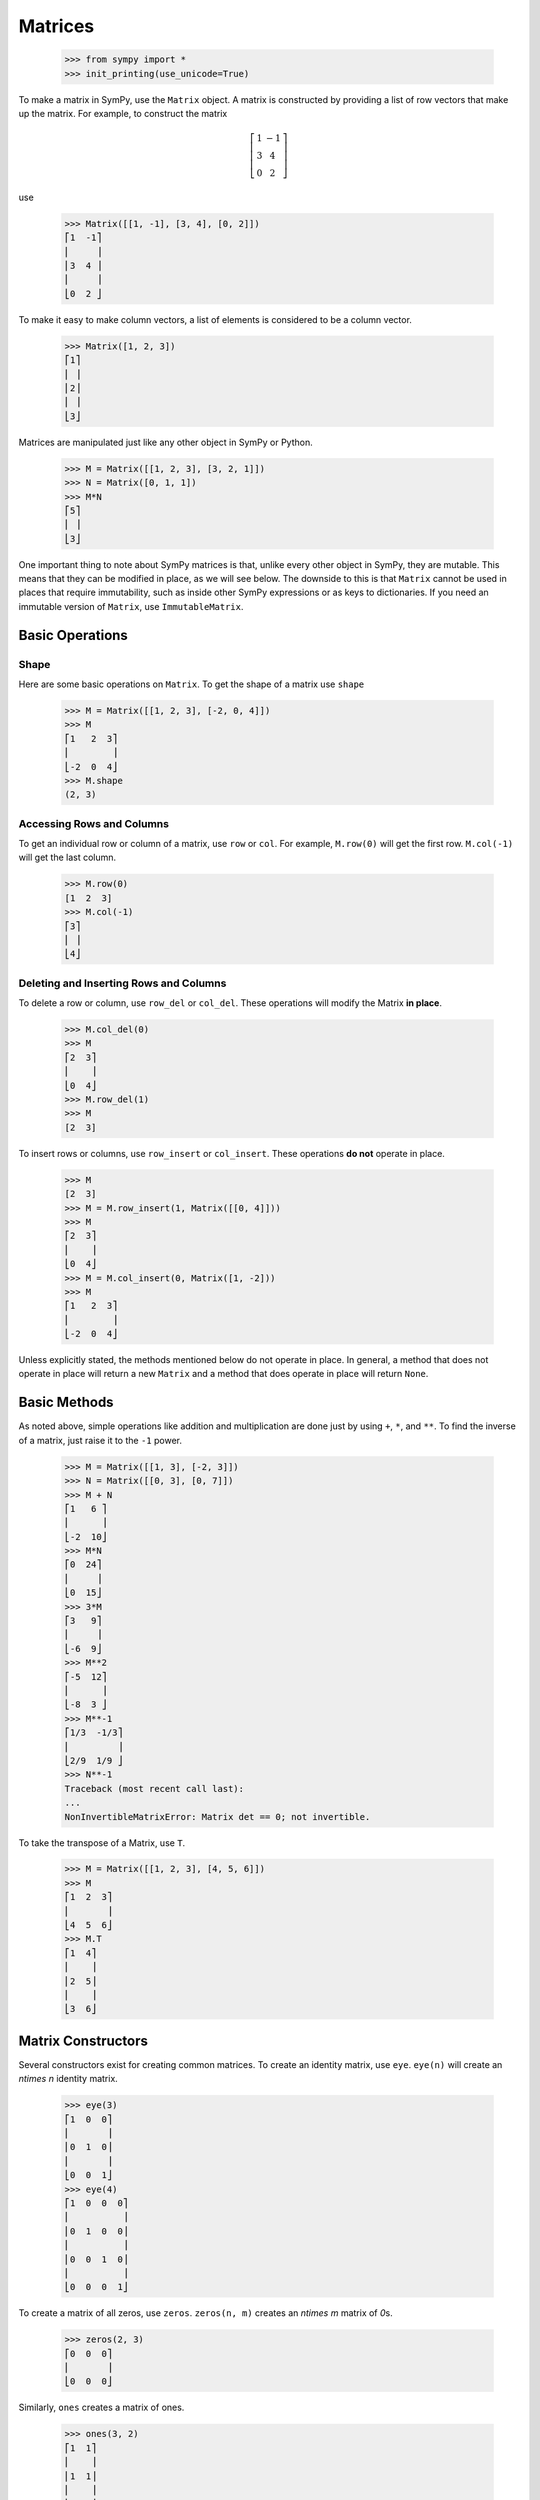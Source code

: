 .. _matrices:

==========
 Matrices
==========

    >>> from sympy import *
    >>> init_printing(use_unicode=True)

To make a matrix in SymPy, use the ``Matrix`` object.  A matrix is constructed
by providing a list of row vectors that make up the matrix.  For example,
to construct the matrix

.. math::


   \left[\begin{array}{cc}1 & -1\\3 & 4\\0 & 2\end{array}\right]

use

    >>> Matrix([[1, -1], [3, 4], [0, 2]])
    ⎡1  -1⎤
    ⎢     ⎥
    ⎢3  4 ⎥
    ⎢     ⎥
    ⎣0  2 ⎦

To make it easy to make column vectors, a list of elements is considered to be
a column vector.

    >>> Matrix([1, 2, 3])
    ⎡1⎤
    ⎢ ⎥
    ⎢2⎥
    ⎢ ⎥
    ⎣3⎦

Matrices are manipulated just like any other object in SymPy or Python.

    >>> M = Matrix([[1, 2, 3], [3, 2, 1]])
    >>> N = Matrix([0, 1, 1])
    >>> M*N
    ⎡5⎤
    ⎢ ⎥
    ⎣3⎦

One important thing to note about SymPy matrices is that, unlike every other
object in SymPy, they are mutable.  This means that they can be modified in
place, as we will see below.  The downside to this is that ``Matrix`` cannot
be used in places that require immutability, such as inside other SymPy
expressions or as keys to dictionaries.  If you need an immutable version of
``Matrix``, use ``ImmutableMatrix``.

Basic Operations
================

Shape
-----

Here are some basic operations on ``Matrix``.  To get the shape of a matrix
use ``shape``

    >>> M = Matrix([[1, 2, 3], [-2, 0, 4]])
    >>> M
    ⎡1   2  3⎤
    ⎢        ⎥
    ⎣-2  0  4⎦
    >>> M.shape
    (2, 3)

Accessing Rows and Columns
--------------------------

To get an individual row or column of a matrix, use ``row`` or ``col``.  For
example, ``M.row(0)`` will get the first row. ``M.col(-1)`` will get the last
column.

    >>> M.row(0)
    [1  2  3]
    >>> M.col(-1)
    ⎡3⎤
    ⎢ ⎥
    ⎣4⎦

Deleting and Inserting Rows and Columns
---------------------------------------

To delete a row or column, use ``row_del`` or ``col_del``.  These operations
will modify the Matrix **in place**.

    >>> M.col_del(0)
    >>> M
    ⎡2  3⎤
    ⎢    ⎥
    ⎣0  4⎦
    >>> M.row_del(1)
    >>> M
    [2  3]

.. TODO: This is a mess. See issue 6992.

To insert rows or columns, use ``row_insert`` or ``col_insert``.  These
operations **do not** operate in place.

    >>> M
    [2  3]
    >>> M = M.row_insert(1, Matrix([[0, 4]]))
    >>> M
    ⎡2  3⎤
    ⎢    ⎥
    ⎣0  4⎦
    >>> M = M.col_insert(0, Matrix([1, -2]))
    >>> M
    ⎡1   2  3⎤
    ⎢        ⎥
    ⎣-2  0  4⎦

Unless explicitly stated, the methods mentioned below do not operate in
place. In general, a method that does not operate in place will return a new
``Matrix`` and a method that does operate in place will return ``None``.

Basic Methods
=============

As noted above, simple operations like addition and multiplication are done
just by using ``+``, ``*``, and ``**``.  To find the inverse of a matrix, just
raise it to the ``-1`` power.

    >>> M = Matrix([[1, 3], [-2, 3]])
    >>> N = Matrix([[0, 3], [0, 7]])
    >>> M + N
    ⎡1   6 ⎤
    ⎢      ⎥
    ⎣-2  10⎦
    >>> M*N
    ⎡0  24⎤
    ⎢     ⎥
    ⎣0  15⎦
    >>> 3*M
    ⎡3   9⎤
    ⎢     ⎥
    ⎣-6  9⎦
    >>> M**2
    ⎡-5  12⎤
    ⎢      ⎥
    ⎣-8  3 ⎦
    >>> M**-1
    ⎡1/3  -1/3⎤
    ⎢         ⎥
    ⎣2/9  1/9 ⎦
    >>> N**-1
    Traceback (most recent call last):
    ...
    NonInvertibleMatrixError: Matrix det == 0; not invertible.

To take the transpose of a Matrix, use ``T``.

    >>> M = Matrix([[1, 2, 3], [4, 5, 6]])
    >>> M
    ⎡1  2  3⎤
    ⎢       ⎥
    ⎣4  5  6⎦
    >>> M.T
    ⎡1  4⎤
    ⎢    ⎥
    ⎢2  5⎥
    ⎢    ⎥
    ⎣3  6⎦

Matrix Constructors
===================

Several constructors exist for creating common matrices.  To create an
identity matrix, use ``eye``.  ``eye(n)`` will create an `n\times n` identity matrix.

    >>> eye(3)
    ⎡1  0  0⎤
    ⎢       ⎥
    ⎢0  1  0⎥
    ⎢       ⎥
    ⎣0  0  1⎦
    >>> eye(4)
    ⎡1  0  0  0⎤
    ⎢          ⎥
    ⎢0  1  0  0⎥
    ⎢          ⎥
    ⎢0  0  1  0⎥
    ⎢          ⎥
    ⎣0  0  0  1⎦

To create a matrix of all zeros, use ``zeros``.  ``zeros(n, m)`` creates an
`n\times m` matrix of `0`\ s.

    >>> zeros(2, 3)
    ⎡0  0  0⎤
    ⎢       ⎥
    ⎣0  0  0⎦

Similarly, ``ones`` creates a matrix of ones.

    >>> ones(3, 2)
    ⎡1  1⎤
    ⎢    ⎥
    ⎢1  1⎥
    ⎢    ⎥
    ⎣1  1⎦

To create diagonal matrices, use ``diag``.  The arguments to ``diag`` can be
either numbers or matrices.  A number is interpreted as a `1\times 1`
matrix. The matrices are stacked diagonally.  The remaining elements are
filled with `0`\ s.

    >>> diag(1, 2, 3)
    ⎡1  0  0⎤
    ⎢       ⎥
    ⎢0  2  0⎥
    ⎢       ⎥
    ⎣0  0  3⎦
    >>> diag(-1, ones(2, 2), Matrix([5, 7, 5]))
    ⎡-1  0  0  0⎤
    ⎢           ⎥
    ⎢0   1  1  0⎥
    ⎢           ⎥
    ⎢0   1  1  0⎥
    ⎢           ⎥
    ⎢0   0  0  5⎥
    ⎢           ⎥
    ⎢0   0  0  7⎥
    ⎢           ⎥
    ⎣0   0  0  5⎦

Advanced Methods
================

Determinant
-----------

To compute the determinant of a matrix, use ``det``.

    >>> M = Matrix([[1, 0, 1], [2, -1, 3], [4, 3, 2]])
    >>> M
    ⎡1  0   1⎤
    ⎢        ⎥
    ⎢2  -1  3⎥
    ⎢        ⎥
    ⎣4  3   2⎦
    >>> M.det()
    -1

RREF
----

To put a matrix into reduced row echelon form, use ``rref``.  ``rref`` returns
a tuple of two elements. The first is the reduced row echelon form, and the
second is a tuple of indices of the pivot columns.

    >>> M = Matrix([[1, 0, 1, 3], [2, 3, 4, 7], [-1, -3, -3, -4]])
    >>> M
    ⎡1   0   1   3 ⎤
    ⎢              ⎥
    ⎢2   3   4   7 ⎥
    ⎢              ⎥
    ⎣-1  -3  -3  -4⎦
    >>> M.rref()
    ⎛⎡1  0   1    3 ⎤        ⎞
    ⎜⎢              ⎥        ⎟
    ⎜⎢0  1  2/3  1/3⎥, (0, 1)⎟
    ⎜⎢              ⎥        ⎟
    ⎝⎣0  0   0    0 ⎦        ⎠

.. Note:: The first element of the tuple returned by ``rref`` is of type
   ``Matrix``. The second is of type ``tuple``.

Nullspace
---------

To find the nullspace of a matrix, use ``nullspace``. ``nullspace`` returns a
``list`` of column vectors that span the nullspace of the matrix.

    >>> M = Matrix([[1, 2, 3, 0, 0], [4, 10, 0, 0, 1]])
    >>> M
    ⎡1  2   3  0  0⎤
    ⎢              ⎥
    ⎣4  10  0  0  1⎦
    >>> M.nullspace()
    ⎡⎡-15⎤  ⎡0⎤  ⎡ 1  ⎤⎤
    ⎢⎢   ⎥  ⎢ ⎥  ⎢    ⎥⎥
    ⎢⎢ 6 ⎥  ⎢0⎥  ⎢-1/2⎥⎥
    ⎢⎢   ⎥  ⎢ ⎥  ⎢    ⎥⎥
    ⎢⎢ 1 ⎥, ⎢0⎥, ⎢ 0  ⎥⎥
    ⎢⎢   ⎥  ⎢ ⎥  ⎢    ⎥⎥
    ⎢⎢ 0 ⎥  ⎢1⎥  ⎢ 0  ⎥⎥
    ⎢⎢   ⎥  ⎢ ⎥  ⎢    ⎥⎥
    ⎣⎣ 0 ⎦  ⎣0⎦  ⎣ 1  ⎦⎦

Columnspace
-----------

To find the columnspace of a matrix, use ``columnspace``. ``columnspace`` returns a
``list`` of column vectors that span the columnspace of the matrix.

    >>> M = Matrix([[1, 1, 2], [2 ,1 , 3], [3 , 1, 4]])
    >>> M
    ⎡1  1  2⎤
    ⎢       ⎥
    ⎢2  1  3⎥
    ⎢       ⎥
    ⎣3  1  4⎦
    >>> M.columnspace()
    ⎡⎡1⎤  ⎡1⎤⎤
    ⎢⎢ ⎥  ⎢ ⎥⎥
    ⎢⎢2⎥, ⎢1⎥⎥
    ⎢⎢ ⎥  ⎢ ⎥⎥
    ⎣⎣3⎦  ⎣1⎦⎦

Eigenvalues, Eigenvectors, and Diagonalization
----------------------------------------------

To find the eigenvalues of a matrix, use ``eigenvals``.  ``eigenvals``
returns a dictionary of ``eigenvalue:algebraic multiplicity`` pairs (similar to the
output of :ref:`roots <tutorial-roots>`).

    >>> M = Matrix([[3, -2,  4, -2], [5,  3, -3, -2], [5, -2,  2, -2], [5, -2, -3,  3]])
    >>> M
    ⎡3  -2  4   -2⎤
    ⎢             ⎥
    ⎢5  3   -3  -2⎥
    ⎢             ⎥
    ⎢5  -2  2   -2⎥
    ⎢             ⎥
    ⎣5  -2  -3  3 ⎦
    >>> M.eigenvals()
    {-2: 1, 3: 1, 5: 2}

This means that ``M`` has eigenvalues -2, 3, and 5, and that the
eigenvalues -2 and 3 have algebraic multiplicity 1 and that the eigenvalue 5
has algebraic multiplicity 2.

To find the eigenvectors of a matrix, use ``eigenvects``.  ``eigenvects``
returns a list of tuples of the form ``(eigenvalue:algebraic multiplicity,
[eigenvectors])``.

    >>> M.eigenvects()
    ⎡⎛       ⎡⎡0⎤⎤⎞  ⎛      ⎡⎡1⎤⎤⎞  ⎛      ⎡⎡1⎤  ⎡0 ⎤⎤⎞⎤
    ⎢⎜       ⎢⎢ ⎥⎥⎟  ⎜      ⎢⎢ ⎥⎥⎟  ⎜      ⎢⎢ ⎥  ⎢  ⎥⎥⎟⎥
    ⎢⎜       ⎢⎢1⎥⎥⎟  ⎜      ⎢⎢1⎥⎥⎟  ⎜      ⎢⎢1⎥  ⎢-1⎥⎥⎟⎥
    ⎢⎜-2, 1, ⎢⎢ ⎥⎥⎟, ⎜3, 1, ⎢⎢ ⎥⎥⎟, ⎜5, 2, ⎢⎢ ⎥, ⎢  ⎥⎥⎟⎥
    ⎢⎜       ⎢⎢1⎥⎥⎟  ⎜      ⎢⎢1⎥⎥⎟  ⎜      ⎢⎢1⎥  ⎢0 ⎥⎥⎟⎥
    ⎢⎜       ⎢⎢ ⎥⎥⎟  ⎜      ⎢⎢ ⎥⎥⎟  ⎜      ⎢⎢ ⎥  ⎢  ⎥⎥⎟⎥
    ⎣⎝       ⎣⎣1⎦⎦⎠  ⎝      ⎣⎣1⎦⎦⎠  ⎝      ⎣⎣0⎦  ⎣1 ⎦⎦⎠⎦

This shows us that, for example, the eigenvalue 5 also has geometric
multiplicity 2, because it has two eigenvectors.  Because the algebraic and
geometric multiplicities are the same for all the eigenvalues, ``M`` is
diagonalizable.

To diagonalize a matrix, use ``diagonalize``. ``diagonalize`` returns a tuple
`(P, D)`, where `D` is diagonal and `M = PDP^{-1}`.

    >>> P, D = M.diagonalize()
    >>> P
    ⎡0  1  1  0 ⎤
    ⎢           ⎥
    ⎢1  1  1  -1⎥
    ⎢           ⎥
    ⎢1  1  1  0 ⎥
    ⎢           ⎥
    ⎣1  1  0  1 ⎦
    >>> D
    ⎡-2  0  0  0⎤
    ⎢           ⎥
    ⎢0   3  0  0⎥
    ⎢           ⎥
    ⎢0   0  5  0⎥
    ⎢           ⎥
    ⎣0   0  0  5⎦
    >>> P*D*P**-1
    ⎡3  -2  4   -2⎤
    ⎢             ⎥
    ⎢5  3   -3  -2⎥
    ⎢             ⎥
    ⎢5  -2  2   -2⎥
    ⎢             ⎥
    ⎣5  -2  -3  3 ⎦
    >>> P*D*P**-1 == M
    True

.. sidebar:: Quick Tip

   ``lambda`` is a reserved keyword in Python, so to create a Symbol called
   `\lambda`, while using the same names for SymPy Symbols and Python
   variables, use ``lamda`` (without the ``b``).  It will still pretty print
   as `\lambda`.

Note that since ``eigenvects`` also includes the eigenvalues, you should use
it instead of ``eigenvals`` if you also want the eigenvectors. However, as
computing the eigenvectors may often be costly, ``eigenvals`` should be
preferred if you only wish to find the eigenvalues.

If all you want is the characteristic polynomial, use ``charpoly``.  This is
more efficient than ``eigenvals``, because sometimes symbolic roots can be
expensive to calculate.

    >>> lamda = symbols('lamda')
    >>> p = M.charpoly(lamda)
    >>> factor(p)
           2
    (λ - 5) ⋅(λ - 3)⋅(λ + 2)

.. TODO: Add an example for ``jordan_form``, once it is fully implemented.

Possible Issues
===============

Controlling matrix expression blowup
------------------------------------

Normally a matrix ``*`` multiplication or ``**`` power will not simplify
intermediate terms as they are calcualted to give the best general performance.
Unfortunately this can lead to an explosion in the size and complexity of matrix
element symbolic expressions (including complex number expressions), and even
impair the ability of the calculation to finish, though in the majority of small
matrices it is much faster. This can be a problem however for larger matrices
and can even cause multiplication to never end or may be impossible to simplify
afterwards.

For this reason two separate functions - ``mul`` and ``pow`` for multiplication
and exponentiation have been added with a flag which allows you to specify that
an optimized intermediate simplification step is to be performed at each step of
calculation. The matrix ``exp`` function has also been modified to take this
flag. By default these functions have the flag ``mulsimp`` set to None which
means that intermediate simplification is not done, set this to ``True`` to use
the simplification. This will leave the matrix in a relatively simplified state
after the operation and permit calculations on some large matrices which were
not possible or extremely slow previously.

    >>> x = Symbol('x')
    >>> M = Matrix([[1+x, 1-x], [1-x, 1+x]])
    >>> M*M
    ⎡       2          2                     ⎤
    ⎢(1 - x)  + (x + 1)    2⋅(1 - x)⋅(x + 1) ⎥
    ⎢                                        ⎥
    ⎢                            2          2⎥
    ⎣ 2⋅(1 - x)⋅(x + 1)   (1 - x)  + (x + 1) ⎦
    >>> M.mul(M, mulsimp=True)
    ⎡   2             2⎤
    ⎢2⋅x  + 2  2 - 2⋅x ⎥
    ⎢                  ⎥
    ⎢       2     2    ⎥
    ⎣2 - 2⋅x   2⋅x  + 2⎦
    >>> M**2
    ⎡       2          2                     ⎤
    ⎢(1 - x)  + (x + 1)    2⋅(1 - x)⋅(x + 1) ⎥
    ⎢                                        ⎥
    ⎢                            2          2⎥
    ⎣ 2⋅(1 - x)⋅(x + 1)   (1 - x)  + (x + 1) ⎦
    >>> M.pow(8, mulsimp=True)
    ⎡     8                   8⎤
    ⎢128⋅x  + 128  128 - 128⋅x ⎥
    ⎢                          ⎥
    ⎢           8       8      ⎥
    ⎣128 - 128⋅x   128⋅x  + 128⎦
    >>> M.exp()
    ⎡                               ⎛  1 - x      ⎞  2               ⎤
    ⎢           2    2⋅x    (1 - x)⋅⎜───────── + 1⎟⋅ℯ             2⋅x⎥
    ⎢  (1 - x)⋅ℯ    ℯ               ⎝2⋅(x - 1)    ⎠      (1 - x)⋅ℯ   ⎥
    ⎢- ────────── + ────  - ────────────────────────── + ────────────⎥
    ⎢  2⋅(x - 1)     2                x - 1               2⋅(x - 1)  ⎥
    ⎢                                                                ⎥
    ⎢       2⋅x    2                     2⋅x                         ⎥
    ⎢      ℯ      ℯ             (1 - x)⋅ℯ      ⎛  1 - x      ⎞  2    ⎥
    ⎢    - ──── + ──          - ──────────── + ⎜───────── + 1⎟⋅ℯ     ⎥
    ⎣       2     2              2⋅(x - 1)     ⎝2⋅(x - 1)    ⎠       ⎦
    >>> M.exp(mulsimp=True)
    ⎡  2⋅x    2      2⋅x    2⎤
    ⎢ ℯ    + ℯ    - ℯ    + ℯ ⎥
    ⎢ ─────────   ───────────⎥
    ⎢     2            2     ⎥
    ⎢                        ⎥
    ⎢   2⋅x    2    2⋅x    2 ⎥
    ⎢- ℯ    + ℯ    ℯ    + ℯ  ⎥
    ⎢───────────   ───────── ⎥
    ⎣     2            2     ⎦

Zero Testing
------------

If your matrix operations are failing or returning wrong answers,
the common reasons would likely be from zero testing.
If there is an expression not properly zero-tested,
it can possibly bring issues in finding pivots for gaussian elimination,
or deciding whether the matrix is inversible,
or any high level functions which relies on the prior procedures.

Currently, the SymPy's default method of zero testing ``_iszero`` is only
guaranteed to be accurate in some limited domain of numerics and symbols,
and any complicated expressions beyond its decidability are treated as ``None``,
which behaves similarly to logical ``False``.

The list of methods using zero testing procedures are as follows:

``echelon_form`` , ``is_echelon`` , ``rank`` , ``rref`` , ``nullspace`` ,
``eigenvects`` , ``inverse_ADJ`` , ``inverse_GE`` , ``inverse_LU`` ,
``LUdecomposition`` , ``LUdecomposition_Simple`` , ``LUsolve``

They have property ``iszerofunc`` opened up for user to specify zero testing
method, which can accept any function with single input and boolean output,
while being defaulted with ``_iszero``.

Here is an example of solving an issue caused by undertested zero.
[#zerotestexampleidea-fn]_ [#zerotestexamplediscovery-fn]_

    >>> from sympy import *
    >>> q = Symbol("q", positive = True)
    >>> m = Matrix([
    ... [-2*cosh(q/3),      exp(-q),            1],
    ... [      exp(q), -2*cosh(q/3),            1],
    ... [           1,            1, -2*cosh(q/3)]])
    >>> m.nullspace()
    []

You can trace down which expression is being underevaluated,
by injecting a custom zero test with warnings enabled.

    >>> import warnings
    >>>
    >>> def my_iszero(x):
    ...     try:
    ...         result = x.is_zero
    ...     except AttributeError:
    ...         result = None
    ...
    ...     # Warnings if evaluated into None
    ...     if result is None:
    ...         warnings.warn("Zero testing of {} evaluated into None".format(x))
    ...     return result
    ...
    >>> m.nullspace(iszerofunc=my_iszero) # doctest: +SKIP
    __main__:9: UserWarning: Zero testing of 4*cosh(q/3)**2 - 1 evaluated into None
    __main__:9: UserWarning: Zero testing of (-exp(q) - 2*cosh(q/3))*(-2*cosh(q/3) - exp(-q)) - (4*cosh(q/3)**2 - 1)**2 evaluated into None
    __main__:9: UserWarning: Zero testing of 2*exp(q)*cosh(q/3) - 16*cosh(q/3)**4 + 12*cosh(q/3)**2 + 2*exp(-q)*cosh(q/3) evaluated into None
    __main__:9: UserWarning: Zero testing of -(4*cosh(q/3)**2 - 1)*exp(-q) - 2*cosh(q/3) - exp(-q) evaluated into None
    []

In this case,
``(-exp(q) - 2*cosh(q/3))*(-2*cosh(q/3) - exp(-q)) - (4*cosh(q/3)**2 - 1)**2``
should yield zero, but the zero testing had failed to catch.
possibly meaning that a stronger zero test should be introduced.
For this specific example, rewriting to exponentials and applying simplify would
make zero test stronger for hyperbolics,
while being harmless to other polynomials or transcendental functions.

    >>> def my_iszero(x):
    ...     try:
    ...         result = x.rewrite(exp).simplify().is_zero
    ...     except AttributeError:
    ...         result = None
    ...
    ...     # Warnings if evaluated into None
    ...     if result is None:
    ...         warnings.warn("Zero testing of {} evaluated into None".format(x))
    ...     return result
    ...
    >>> m.nullspace(iszerofunc=my_iszero) # doctest: +SKIP
    __main__:9: UserWarning: Zero testing of -2*cosh(q/3) - exp(-q) evaluated into None
    ⎡⎡  ⎛   q         ⎛q⎞⎞  -q         2⎛q⎞    ⎤⎤
    ⎢⎢- ⎜- ℯ  - 2⋅cosh⎜─⎟⎟⋅ℯ   + 4⋅cosh ⎜─⎟ - 1⎥⎥
    ⎢⎢  ⎝             ⎝3⎠⎠              ⎝3⎠    ⎥⎥
    ⎢⎢─────────────────────────────────────────⎥⎥
    ⎢⎢          ⎛      2⎛q⎞    ⎞     ⎛q⎞       ⎥⎥
    ⎢⎢        2⋅⎜4⋅cosh ⎜─⎟ - 1⎟⋅cosh⎜─⎟       ⎥⎥
    ⎢⎢          ⎝       ⎝3⎠    ⎠     ⎝3⎠       ⎥⎥
    ⎢⎢                                         ⎥⎥
    ⎢⎢           ⎛   q         ⎛q⎞⎞            ⎥⎥
    ⎢⎢          -⎜- ℯ  - 2⋅cosh⎜─⎟⎟            ⎥⎥
    ⎢⎢           ⎝             ⎝3⎠⎠            ⎥⎥
    ⎢⎢          ────────────────────           ⎥⎥
    ⎢⎢                   2⎛q⎞                  ⎥⎥
    ⎢⎢             4⋅cosh ⎜─⎟ - 1              ⎥⎥
    ⎢⎢                    ⎝3⎠                  ⎥⎥
    ⎢⎢                                         ⎥⎥
    ⎣⎣                    1                    ⎦⎦

You can clearly see ``nullspace`` returning proper result, after injecting an
alternative zero test.

Note that this approach is only valid for some limited cases of matrices
containing only numerics, hyperbolics, and exponentials.
For other matrices, you should use different method opted for their domains.

Possible suggestions would be either taking advantage of rewriting and
simplifying, with tradeoff of speed [#zerotestsimplifysolution-fn]_ ,
or using random numeric testing, with tradeoff of accuracy
[#zerotestnumerictestsolution-fn]_ .

If you wonder why there is no generic algorithm for zero testing that can work
with any symbolic entities,
it's because of the constant problem stating that zero testing is undecidable
[#constantproblemwikilink-fn]_ ,
and not only the SymPy, but also other computer algebra systems
[#mathematicazero-fn]_ [#matlabzero-fn]_
would face the same fundamental issue.

However, discovery of any zero test failings can provide some good examples to
improve SymPy,
so if you have encountered one, you can report the issue to
SymPy issue tracker [#sympyissues-fn]_ to get detailed help from the community.

.. rubric:: Footnotes

.. [#zerotestexampleidea-fn] Inspired by https://gitter.im/sympy/sympy?at=5b7c3e8ee5b40332abdb206c

.. [#zerotestexamplediscovery-fn] Discovered from https://github.com/sympy/sympy/issues/15141

.. [#zerotestsimplifysolution-fn] Suggested from https://github.com/sympy/sympy/issues/10120

.. [#zerotestnumerictestsolution-fn] Suggested from https://github.com/sympy/sympy/issues/10279

.. [#constantproblemwikilink-fn] https://en.wikipedia.org/wiki/Constant_problem

.. [#mathematicazero-fn] How mathematica tests zero https://reference.wolfram.com/language/ref/PossibleZeroQ.html

.. [#matlabzero-fn] How matlab tests zero https://www.mathworks.com/help/symbolic/mupad_ref/iszero.html

.. [#sympyissues-fn] https://github.com/sympy/sympy/issues
